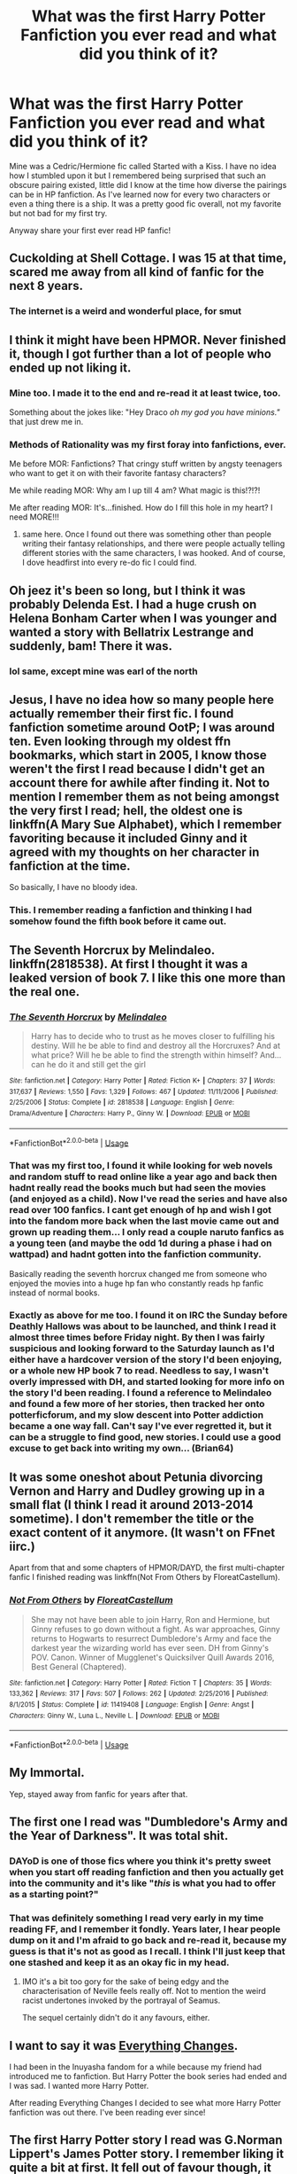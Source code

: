 #+TITLE: What was the first Harry Potter Fanfiction you ever read and what did you think of it?

* What was the first Harry Potter Fanfiction you ever read and what did you think of it?
:PROPERTIES:
:Score: 30
:DateUnix: 1529629382.0
:DateShort: 2018-Jun-22
:END:
Mine was a Cedric/Hermione fic called Started with a Kiss. I have no idea how I stumbled upon it but I remembered being surprised that such an obscure pairing existed, little did I know at the time how diverse the pairings can be in HP fanfiction. As I've learned now for every two characters or even a thing there is a ship. It was a pretty good fic overall, not my favorite but not bad for my first try.

Anyway share your first ever read HP fanfic!


** Cuckolding at Shell Cottage. I was 15 at that time, scared me away from all kind of fanfic for the next 8 years.
:PROPERTIES:
:Author: crescentlegion
:Score: 44
:DateUnix: 1529643582.0
:DateShort: 2018-Jun-22
:END:

*** The internet is a weird and wonderful place, for smut
:PROPERTIES:
:Author: mynoduesp
:Score: 12
:DateUnix: 1529659149.0
:DateShort: 2018-Jun-22
:END:


** I think it might have been HPMOR. Never finished it, though I got further than a lot of people who ended up not liking it.
:PROPERTIES:
:Author: jmartkdr
:Score: 20
:DateUnix: 1529638546.0
:DateShort: 2018-Jun-22
:END:

*** Mine too. I made it to the end and re-read it at least twice, too.

Something about the jokes like: "Hey Draco /oh my god you have minions."/ that just drew me in.
:PROPERTIES:
:Author: ValerianCandy
:Score: 15
:DateUnix: 1529665776.0
:DateShort: 2018-Jun-22
:END:


*** Methods of Rationality was my first foray into fanfictions, ever.

Me before MOR: Fanfictions? That cringy stuff written by angsty teenagers who want to get it on with their favorite fantasy characters?

Me while reading MOR: Why am I up till 4 am? What magic is this!?!?!

Me after reading MOR: It's...finished. How do I fill this hole in my heart? I need MORE!!!
:PROPERTIES:
:Author: asifbaig
:Score: 12
:DateUnix: 1529669409.0
:DateShort: 2018-Jun-22
:END:

**** same here. Once I found out there was something other than people writing their fantasy relationships, and there were people actually telling different stories with the same characters, I was hooked. And of course, I dove headfirst into every re-do fic I could find.
:PROPERTIES:
:Author: TaoTeChong
:Score: 8
:DateUnix: 1529686631.0
:DateShort: 2018-Jun-22
:END:


** Oh jeez it's been so long, but I think it was probably Delenda Est. I had a huge crush on Helena Bonham Carter when I was younger and wanted a story with Bellatrix Lestrange and suddenly, bam! There it was.
:PROPERTIES:
:Author: ST_Jackson
:Score: 18
:DateUnix: 1529640280.0
:DateShort: 2018-Jun-22
:END:

*** lol same, except mine was earl of the north
:PROPERTIES:
:Author: solidmentalgrace
:Score: 4
:DateUnix: 1529640656.0
:DateShort: 2018-Jun-22
:END:


** Jesus, I have no idea how so many people here actually remember their first fic. I found fanfiction sometime around OotP; I was around ten. Even looking through my oldest ffn bookmarks, which start in 2005, I know those weren't the first I read because I didn't get an account there for awhile after finding it. Not to mention I remember them as not being amongst the very first I read; hell, the oldest one is linkffn(A Mary Sue Alphabet), which I remember favoriting because it included Ginny and it agreed with my thoughts on her character in fanfiction at the time.

So basically, I have no bloody idea.
:PROPERTIES:
:Author: heff17
:Score: 11
:DateUnix: 1529649714.0
:DateShort: 2018-Jun-22
:END:

*** This. I remember reading a fanfiction and thinking I had somehow found the fifth book before it came out.
:PROPERTIES:
:Author: BeeFe420
:Score: 5
:DateUnix: 1529680751.0
:DateShort: 2018-Jun-22
:END:


** The Seventh Horcrux by Melindaleo. linkffn(2818538). At first I thought it was a leaked version of book 7. I like this one more than the real one.
:PROPERTIES:
:Author: johnsmoke18
:Score: 8
:DateUnix: 1529668288.0
:DateShort: 2018-Jun-22
:END:

*** [[https://www.fanfiction.net/s/2818538/1/][*/The Seventh Horcrux/*]] by [[https://www.fanfiction.net/u/457505/Melindaleo][/Melindaleo/]]

#+begin_quote
  Harry has to decide who to trust as he moves closer to fulfilling his destiny. Will he be able to find and destroy all the Horcruxes? And at what price? Will he be able to find the strength within himself? And...can he do it and still get the girl
#+end_quote

^{/Site/:} ^{fanfiction.net} ^{*|*} ^{/Category/:} ^{Harry} ^{Potter} ^{*|*} ^{/Rated/:} ^{Fiction} ^{K+} ^{*|*} ^{/Chapters/:} ^{37} ^{*|*} ^{/Words/:} ^{317,637} ^{*|*} ^{/Reviews/:} ^{1,550} ^{*|*} ^{/Favs/:} ^{1,329} ^{*|*} ^{/Follows/:} ^{467} ^{*|*} ^{/Updated/:} ^{11/11/2006} ^{*|*} ^{/Published/:} ^{2/25/2006} ^{*|*} ^{/Status/:} ^{Complete} ^{*|*} ^{/id/:} ^{2818538} ^{*|*} ^{/Language/:} ^{English} ^{*|*} ^{/Genre/:} ^{Drama/Adventure} ^{*|*} ^{/Characters/:} ^{Harry} ^{P.,} ^{Ginny} ^{W.} ^{*|*} ^{/Download/:} ^{[[http://www.ff2ebook.com/old/ffn-bot/index.php?id=2818538&source=ff&filetype=epub][EPUB]]} ^{or} ^{[[http://www.ff2ebook.com/old/ffn-bot/index.php?id=2818538&source=ff&filetype=mobi][MOBI]]}

--------------

*FanfictionBot*^{2.0.0-beta} | [[https://github.com/tusing/reddit-ffn-bot/wiki/Usage][Usage]]
:PROPERTIES:
:Author: FanfictionBot
:Score: 1
:DateUnix: 1529668297.0
:DateShort: 2018-Jun-22
:END:


*** That was my first too, I found it while looking for web novels and random stuff to read online like a year ago and back then hadnt really read the books much but had seen the movies (and enjoyed as a child). Now I've read the series and have also read over 100 fanfics. I cant get enough of hp and wish I got into the fandom more back when the last movie came out and grown up reading them... I only read a couple naruto fanfics as a young teen (and maybe the odd 1d during a phase i had on wattpad) and hadnt gotten into the fanfiction community.

Basically reading the seventh horcrux changed me from someone who enjoyed the movies into a huge hp fan who constantly reads hp fanfic instead of normal books.
:PROPERTIES:
:Author: tekkenjin
:Score: 1
:DateUnix: 1529798758.0
:DateShort: 2018-Jun-24
:END:


*** Exactly as above for me too. I found it on IRC the Sunday before Deathly Hallows was about to be launched, and think I read it almost three times before Friday night. By then I was fairly suspicious and looking forward to the Saturday launch as I'd either have a hardcover version of the story I'd been enjoying, or a whole new HP book 7 to read. Needless to say, I wasn't overly impressed with DH, and started looking for more info on the story I'd been reading. I found a reference to Melindaleo and found a few more of her stories, then tracked her onto potterficforum, and my slow descent into Potter addiction became a one way fall. Can't say I've ever regretted it, but it can be a struggle to find good, new stories. I could use a good excuse to get back into writing my own... (Brian64)
:PROPERTIES:
:Author: JoeKingsley
:Score: 1
:DateUnix: 1529809263.0
:DateShort: 2018-Jun-24
:END:


** It was some oneshot about Petunia divorcing Vernon and Harry and Dudley growing up in a small flat (I think I read it around 2013-2014 sometime). I don't remember the title or the exact content of it anymore. (It wasn't on FFnet iirc.)

Apart from that and some chapters of HPMOR/DAYD, the first multi-chapter fanfic I finished reading was linkffn(Not From Others by FloreatCastellum).
:PROPERTIES:
:Score: 6
:DateUnix: 1529643403.0
:DateShort: 2018-Jun-22
:END:

*** [[https://www.fanfiction.net/s/11419408/1/][*/Not From Others/*]] by [[https://www.fanfiction.net/u/6993240/FloreatCastellum][/FloreatCastellum/]]

#+begin_quote
  She may not have been able to join Harry, Ron and Hermione, but Ginny refuses to go down without a fight. As war approaches, Ginny returns to Hogwarts to resurrect Dumbledore's Army and face the darkest year the wizarding world has ever seen. DH from Ginny's POV. Canon. Winner of Mugglenet's Quicksilver Quill Awards 2016, Best General (Chaptered).
#+end_quote

^{/Site/:} ^{fanfiction.net} ^{*|*} ^{/Category/:} ^{Harry} ^{Potter} ^{*|*} ^{/Rated/:} ^{Fiction} ^{T} ^{*|*} ^{/Chapters/:} ^{35} ^{*|*} ^{/Words/:} ^{133,362} ^{*|*} ^{/Reviews/:} ^{317} ^{*|*} ^{/Favs/:} ^{507} ^{*|*} ^{/Follows/:} ^{262} ^{*|*} ^{/Updated/:} ^{2/25/2016} ^{*|*} ^{/Published/:} ^{8/1/2015} ^{*|*} ^{/Status/:} ^{Complete} ^{*|*} ^{/id/:} ^{11419408} ^{*|*} ^{/Language/:} ^{English} ^{*|*} ^{/Genre/:} ^{Angst} ^{*|*} ^{/Characters/:} ^{Ginny} ^{W.,} ^{Luna} ^{L.,} ^{Neville} ^{L.} ^{*|*} ^{/Download/:} ^{[[http://www.ff2ebook.com/old/ffn-bot/index.php?id=11419408&source=ff&filetype=epub][EPUB]]} ^{or} ^{[[http://www.ff2ebook.com/old/ffn-bot/index.php?id=11419408&source=ff&filetype=mobi][MOBI]]}

--------------

*FanfictionBot*^{2.0.0-beta} | [[https://github.com/tusing/reddit-ffn-bot/wiki/Usage][Usage]]
:PROPERTIES:
:Author: FanfictionBot
:Score: 1
:DateUnix: 1529643422.0
:DateShort: 2018-Jun-22
:END:


** My Immortal.

Yep, stayed away from fanfic for years after that.
:PROPERTIES:
:Author: CarnivorousL
:Score: 3
:DateUnix: 1529659274.0
:DateShort: 2018-Jun-22
:END:


** The first one I read was "Dumbledore's Army and the Year of Darkness". It was total shit.
:PROPERTIES:
:Author: InquisitorCOC
:Score: 13
:DateUnix: 1529633401.0
:DateShort: 2018-Jun-22
:END:

*** DAYoD is one of those fics where you think it's pretty sweet when you start off reading fanfiction and then you actually get into the community and it's like "/this/ is what you had to offer as a starting point?"
:PROPERTIES:
:Author: Gigadweeb
:Score: 7
:DateUnix: 1529648543.0
:DateShort: 2018-Jun-22
:END:


*** That was definitely something I read very early in my time reading FF, and I remember it fondly. Years later, I hear people dump on it and I'm afraid to go back and re-read it, because my guess is that it's not as good as I recall. I think I'll just keep that one stashed and keep it as an okay fic in my head.
:PROPERTIES:
:Score: 4
:DateUnix: 1529686805.0
:DateShort: 2018-Jun-22
:END:

**** IMO it's a bit too gory for the sake of being edgy and the characterisation of Neville feels really off. Not to mention the weird racist undertones invoked by the portrayal of Seamus.

The sequel certainly didn't do it any favours, either.
:PROPERTIES:
:Author: Gigadweeb
:Score: 5
:DateUnix: 1529690447.0
:DateShort: 2018-Jun-22
:END:


** I want to say it was [[https://m.fanfiction.net/s/3940917/1/Everything-Changes][Everything Changes]].

I had been in the Inuyasha fandom for a while because my friend had introduced me to fanfiction. But Harry Potter the book series had ended and I was sad. I wanted more Harry Potter.

After reading Everything Changes I decided to see what more Harry Potter fanfiction was out there. I've been reading ever since!
:PROPERTIES:
:Author: andracute2
:Score: 3
:DateUnix: 1529631617.0
:DateShort: 2018-Jun-22
:END:


** The first Harry Potter story I read was G.Norman Lippert's James Potter story. I remember liking it quite a bit at first. It fell out of favour though, it was too different from JK Rowling's writing at the time for me to really enjoy it and I never finished it.

Although actually what introduced me to the idea of fanfiction at all was one of the Goodreads forums for Harry Potter, which had people roleplaying. I found it fascinating and I remember really enjoying one particular story someone had created, so technically speaking that was my first fanfiction. It was a sweet romance set during the Harry Potter years.
:PROPERTIES:
:Author: elizabnthe
:Score: 3
:DateUnix: 1529637171.0
:DateShort: 2018-Jun-22
:END:


** I could never find it again after losing my browser bookmarks (don't remember the title), but it was a story about the 19 years between the Battle of Hogwarts and the epilogue. I've always been a fan of the canon pairings and I wanted more HP content. It honestly was very good from what I remember. English isn't my first language though, so I probably overlooked some writing errors back when I wasn't fully fluent. I really enjoyed the story and it's the fic that got me into reading fanfic in the first place.
:PROPERTIES:
:Author: NevilleShortbottom1
:Score: 3
:DateUnix: 1529640285.0
:DateShort: 2018-Jun-22
:END:

*** Do you remember much detail? There's a good possibility I've read it as canon complaint stories have always been my preference. Might be able to find it.
:PROPERTIES:
:Author: elizabnthe
:Score: 4
:DateUnix: 1529640764.0
:DateShort: 2018-Jun-22
:END:


*** Same here. Mine was Northumbrian's work. Canon work brought me, wanted to read some "after the war" stuff and he was the first one I found.
:PROPERTIES:
:Score: 2
:DateUnix: 1529686689.0
:DateShort: 2018-Jun-22
:END:


** Some Lupin/Tonks story on HPFF that won some sort of reader's award. Never finished it because I didn't find it that interesting.
:PROPERTIES:
:Author: Lord_Anarchy
:Score: 3
:DateUnix: 1529640374.0
:DateShort: 2018-Jun-22
:END:


** Definitely something on Sugarquill. Probably Not As A Last Resort by Arabella. I'm super old hahaha. Spent a vast amount of time on Checkmated...wrote stories there and on FF.net. I miss Checkmated so much. Wish I saved more stories. [[http://www.sugarquill.net/read.php?storyid=816&chapno=1]]
:PROPERTIES:
:Author: DresaUMD
:Score: 3
:DateUnix: 1529640675.0
:DateShort: 2018-Jun-22
:END:

*** Ah yes another old timer!!! Gosh damn sugar quill was amazing. After the end!!! So good...
:PROPERTIES:
:Author: j32571p7
:Score: 2
:DateUnix: 1529645658.0
:DateShort: 2018-Jun-22
:END:


** I remember reading HPMOR and thinking, "I can do better." I've given it a try, and you can judge the results for yourself.
:PROPERTIES:
:Author: Full-Paragon
:Score: 3
:DateUnix: 1529645111.0
:DateShort: 2018-Jun-22
:END:


** linkffn(Forging the Sword) has the same title as the third book in a fantasy medieval series. I was doing a book report on the book and googled its title to see if there were any reviews on it.

The first link was the fanfiction. I consumed the whole fic in one night; it was great.

Little did I know, it's one of the best fanfics in the fandom. I just read it and moved on, not even considering there might be more. I checked up on /Forging the Sword/ for years before discovering more fanfiction.

Then I read /Vox Corporis/ and /NOFP/, one of which is fluffy angst and the other of which is wish-fulfillment-ridden angst, but both were still enjoyable.

Then I read /HPMOR/, which initially sucked me in. I never considered that books (or fanfics masquerading as published works) could seem good but have serious flaws. I still have a lot of fond memories of experiencing that fic, despite the weaknesses hidden within.
:PROPERTIES:
:Author: Ember_Rising
:Score: 3
:DateUnix: 1529646076.0
:DateShort: 2018-Jun-22
:END:


** Harry Crowe...

Yeah, it was pretty bad.
:PROPERTIES:
:Score: 3
:DateUnix: 1529653102.0
:DateShort: 2018-Jun-22
:END:

*** Aye same here! I even loved it at the time...
:PROPERTIES:
:Author: NightlyShark
:Score: 1
:DateUnix: 1529658556.0
:DateShort: 2018-Jun-22
:END:


*** Hmm, I liked it
:PROPERTIES:
:Author: _lowkeyamazing_
:Score: 1
:DateUnix: 1529850641.0
:DateShort: 2018-Jun-24
:END:

**** To each of their own
:PROPERTIES:
:Score: 1
:DateUnix: 1529874399.0
:DateShort: 2018-Jun-25
:END:


** It was either Cauterize or Just a Random Tuesday. Can't remember which. Both are good reads so I guess I lucked out either way.
:PROPERTIES:
:Author: ParanoidDrone
:Score: 3
:DateUnix: 1529675365.0
:DateShort: 2018-Jun-22
:END:

*** Excellent intros, you chose well!
:PROPERTIES:
:Author: bgottfried91
:Score: 2
:DateUnix: 1529688649.0
:DateShort: 2018-Jun-22
:END:


** I read a plot summary of Backwards with Purpose on Snopes, was intrigued and read it, followed by its sequel.

Not sure how I feel about it now.

Linkffn(4101650)
:PROPERTIES:
:Author: jpk17041
:Score: 3
:DateUnix: 1529678808.0
:DateShort: 2018-Jun-22
:END:

*** [[https://www.fanfiction.net/s/4101650/1/][*/Backward With Purpose Part I: Always and Always/*]] by [[https://www.fanfiction.net/u/386600/Deadwoodpecker][/Deadwoodpecker/]]

#+begin_quote
  AU. Harry, Ron, and Ginny send themselves back in time to avoid the destruction of everything they hold dear, and the deaths of everyone they love. This story is now complete! Stay tuned for the sequel!
#+end_quote

^{/Site/:} ^{fanfiction.net} ^{*|*} ^{/Category/:} ^{Harry} ^{Potter} ^{*|*} ^{/Rated/:} ^{Fiction} ^{M} ^{*|*} ^{/Chapters/:} ^{57} ^{*|*} ^{/Words/:} ^{287,429} ^{*|*} ^{/Reviews/:} ^{4,551} ^{*|*} ^{/Favs/:} ^{6,228} ^{*|*} ^{/Follows/:} ^{2,245} ^{*|*} ^{/Updated/:} ^{10/12/2015} ^{*|*} ^{/Published/:} ^{2/28/2008} ^{*|*} ^{/Status/:} ^{Complete} ^{*|*} ^{/id/:} ^{4101650} ^{*|*} ^{/Language/:} ^{English} ^{*|*} ^{/Characters/:} ^{Harry} ^{P.,} ^{Ginny} ^{W.} ^{*|*} ^{/Download/:} ^{[[http://www.ff2ebook.com/old/ffn-bot/index.php?id=4101650&source=ff&filetype=epub][EPUB]]} ^{or} ^{[[http://www.ff2ebook.com/old/ffn-bot/index.php?id=4101650&source=ff&filetype=mobi][MOBI]]}

--------------

*FanfictionBot*^{2.0.0-beta} | [[https://github.com/tusing/reddit-ffn-bot/wiki/Usage][Usage]]
:PROPERTIES:
:Author: FanfictionBot
:Score: 1
:DateUnix: 1529678823.0
:DateShort: 2018-Jun-22
:END:


** Surprised no one else has listed linkffn(Harry Potter and the Nightmares of Futures Past) as their first. Pretty meh nowadays compared to others I've read, but I still remember it fondly
:PROPERTIES:
:Author: bgottfried91
:Score: 3
:DateUnix: 1529688731.0
:DateShort: 2018-Jun-22
:END:

*** [[https://www.fanfiction.net/s/2636963/1/][*/Harry Potter and the Nightmares of Futures Past/*]] by [[https://www.fanfiction.net/u/884184/S-TarKan][/S'TarKan/]]

#+begin_quote
  The war is over. Too bad no one is left to celebrate. Harry makes a desperate plan to go back in time, even though it means returning Voldemort to life. Now an 11 year old Harry with 30 year old memories is starting Hogwarts. Can he get it right?
#+end_quote

^{/Site/:} ^{fanfiction.net} ^{*|*} ^{/Category/:} ^{Harry} ^{Potter} ^{*|*} ^{/Rated/:} ^{Fiction} ^{T} ^{*|*} ^{/Chapters/:} ^{42} ^{*|*} ^{/Words/:} ^{419,605} ^{*|*} ^{/Reviews/:} ^{15,292} ^{*|*} ^{/Favs/:} ^{23,240} ^{*|*} ^{/Follows/:} ^{22,810} ^{*|*} ^{/Updated/:} ^{9/8/2015} ^{*|*} ^{/Published/:} ^{10/28/2005} ^{*|*} ^{/id/:} ^{2636963} ^{*|*} ^{/Language/:} ^{English} ^{*|*} ^{/Genre/:} ^{Adventure/Romance} ^{*|*} ^{/Characters/:} ^{Harry} ^{P.,} ^{Ginny} ^{W.} ^{*|*} ^{/Download/:} ^{[[http://www.ff2ebook.com/old/ffn-bot/index.php?id=2636963&source=ff&filetype=epub][EPUB]]} ^{or} ^{[[http://www.ff2ebook.com/old/ffn-bot/index.php?id=2636963&source=ff&filetype=mobi][MOBI]]}

--------------

*FanfictionBot*^{2.0.0-beta} | [[https://github.com/tusing/reddit-ffn-bot/wiki/Usage][Usage]]
:PROPERTIES:
:Author: FanfictionBot
:Score: 1
:DateUnix: 1529688741.0
:DateShort: 2018-Jun-22
:END:


** Don't remember the title, but it was about Sirius and Regulus as little kids on Mother's Day giving something to Walburga. The SpaG wasn't great, but it was sweet. I think it was on FFnet
:PROPERTIES:
:Author: finnwithasd
:Score: 4
:DateUnix: 1529630535.0
:DateShort: 2018-Jun-22
:END:


** Psychic Serpent, sometime before Order of the Phoenix came out. It was lit. I liked it a lot, and it felt like a lot of stuff the author wrote about ended up happening in the actual series.
:PROPERTIES:
:Author: shadowalchemy101
:Score: 4
:DateUnix: 1529645068.0
:DateShort: 2018-Jun-22
:END:


** i think it was the "earl of the north". i was always a huge helena bonham carter fanboy, and i actually started to read hp fanfic to read stories with lots of bellatrix.
:PROPERTIES:
:Author: solidmentalgrace
:Score: 2
:DateUnix: 1529640625.0
:DateShort: 2018-Jun-22
:END:


** The first fic i remembered reading was "A Little More Time" by Jesse Pallas, which was a continuation fic written in 2008, where Teddy Lupin goes back in time to save his parents. It is entirely canon-compliant, despite that prior description and the explanations that the author gives is entirely reasonable. I loved those kinds of fics where the main story has concluded and the main characters have had their happy endings. It was also sourced from TVTropes' Recommendation Page
:PROPERTIES:
:Author: FinallyGivenIn
:Score: 2
:DateUnix: 1529641767.0
:DateShort: 2018-Jun-22
:END:


** /A Black Comedy/

At the time, I loved it. Humour, plot, and the protags not being entirely clueless fuckwits. Nowadays, it's on my shit list.
:PROPERTIES:
:Author: Ignisami
:Score: 2
:DateUnix: 1529651165.0
:DateShort: 2018-Jun-22
:END:


** The first one I remember actually finishing was “Harry Potter and the Power of Emotion” (I believe by Melindaleo on ff.net) and I was totally blown away that someone could write so well, in character and manage to finish a novel length fic. Ron and his brothers are treated particularly well in the fic and some scenes are so side splitting my funny it's like reading JKR. It saved me from being sad in between books. Seriously, if you've not read it, do it NOW. It was so good back than and obvs it's non-canon now but still well worth it. The sequel is good though a little OC for the series in general.
:PROPERTIES:
:Author: Benvolio_Knows_Best
:Score: 2
:DateUnix: 1529653154.0
:DateShort: 2018-Jun-22
:END:

*** Me too! Well it was her 'Seventh Horcrux', but still.
:PROPERTIES:
:Author: Fierysword5
:Score: 2
:DateUnix: 1529668286.0
:DateShort: 2018-Jun-22
:END:


** It's been deleted, I think. But it was a story about how Draco found out about how badly Harry was treated by his Muggle relatives and started a SPEW like society with other Purebloods for the protection of Muggleborns.

This was in the wild days of ff.net. So after that I found some pretty graphic Snape/still young school boy stories one after the other and backed the f out or a while before I realized I could sort by comedy and was a happy camper.
:PROPERTIES:
:Score: 2
:DateUnix: 1529658066.0
:DateShort: 2018-Jun-22
:END:


** Emma Grant's Left My Heart and its sequel Surrender the Grey. First Fics, first slash, first HP. I reread them recently and they still hold up.
:PROPERTIES:
:Author: OniNoMaggie
:Score: 2
:DateUnix: 1529659401.0
:DateShort: 2018-Jun-22
:END:


** My first Fic was Runaway Wizard by Yanagi-wa.

However as soon as I had finished it I felt disgusted by the stereotypical shit that was in it.\\
I have worked in a SM Fetish Shop to pay for university for almost 3 1/2 years, and went out with my boss and his lover in quite a few gay bars and clubs.\\
I have never, ever encountered behavior as described in Yaoi/slash/gay Fanfictions.

I understand that most of those fictions are written by girls who get off on that stuff, but seriously. What the heck is wrong with them?

And dont get me started on all those Mpreg/Rape/AngstyHurt shit. Damn.
:PROPERTIES:
:Score: 2
:DateUnix: 1529659866.0
:DateShort: 2018-Jun-22
:END:


** I don't remember the title, or whether I finished it at all, but I distinctly recall Harry forming a weird alliance with the goblins after he realises Dumbledore is manipulating him. There might have been some inheritance involved in the mix, and there was definitely a part where he either traveled in the past to meet the founders of Hogwarts or otherwise contacted them to help him with his mission (whatever it was). Unfortunately, I don't remember anything else about it. It's probably not that special compared to some of the stories I've read since, but it intrigued me enough to keep reading fanfic... And that's how I got my foot in the door :)
:PROPERTIES:
:Author: MonsieurParis
:Score: 2
:DateUnix: 1529663339.0
:DateShort: 2018-Jun-22
:END:


** A smutty Harry/Draco one. I wasn't even looking for smut or slash, I just found it. It was like right after the Battle of Hogwarts and they're just fucking in the Great Lake. That was like 10 years ago it's crazy.
:PROPERTIES:
:Author: lame_jane
:Score: 2
:DateUnix: 1529666025.0
:DateShort: 2018-Jun-22
:END:


** My very first was some godawful Dramione HG/HB fic I never finished. I like Dramione, but it was just terribly written. Started with a Kiss was, I think, my second! I remember it as cute. Not Pulitzer-worthy, but fun.
:PROPERTIES:
:Author: glittervine
:Score: 2
:DateUnix: 1529667387.0
:DateShort: 2018-Jun-22
:END:


** As per several others, it was linkffn(The Seventh Horcrux by Melindaleo). In my case is was presented as a leaked version of book 7.

Several years later I went looking for it, Google autocompleted HPMOR, and like a good little nerd, I dived right in.
:PROPERTIES:
:Author: aldonius
:Score: 2
:DateUnix: 1529670382.0
:DateShort: 2018-Jun-22
:END:

*** [[https://www.fanfiction.net/s/2818538/1/][*/The Seventh Horcrux/*]] by [[https://www.fanfiction.net/u/457505/Melindaleo][/Melindaleo/]]

#+begin_quote
  Harry has to decide who to trust as he moves closer to fulfilling his destiny. Will he be able to find and destroy all the Horcruxes? And at what price? Will he be able to find the strength within himself? And...can he do it and still get the girl
#+end_quote

^{/Site/:} ^{fanfiction.net} ^{*|*} ^{/Category/:} ^{Harry} ^{Potter} ^{*|*} ^{/Rated/:} ^{Fiction} ^{K+} ^{*|*} ^{/Chapters/:} ^{37} ^{*|*} ^{/Words/:} ^{317,637} ^{*|*} ^{/Reviews/:} ^{1,550} ^{*|*} ^{/Favs/:} ^{1,329} ^{*|*} ^{/Follows/:} ^{467} ^{*|*} ^{/Updated/:} ^{11/11/2006} ^{*|*} ^{/Published/:} ^{2/25/2006} ^{*|*} ^{/Status/:} ^{Complete} ^{*|*} ^{/id/:} ^{2818538} ^{*|*} ^{/Language/:} ^{English} ^{*|*} ^{/Genre/:} ^{Drama/Adventure} ^{*|*} ^{/Characters/:} ^{Harry} ^{P.,} ^{Ginny} ^{W.} ^{*|*} ^{/Download/:} ^{[[http://www.ff2ebook.com/old/ffn-bot/index.php?id=2818538&source=ff&filetype=epub][EPUB]]} ^{or} ^{[[http://www.ff2ebook.com/old/ffn-bot/index.php?id=2818538&source=ff&filetype=mobi][MOBI]]}

--------------

*FanfictionBot*^{2.0.0-beta} | [[https://github.com/tusing/reddit-ffn-bot/wiki/Usage][Usage]]
:PROPERTIES:
:Author: FanfictionBot
:Score: 1
:DateUnix: 1529670396.0
:DateShort: 2018-Jun-22
:END:


** I'm pretty sure that it was linkffn(6291747) which is Isolation by Bex-chan. I was extremely obsessed with Dramione ages ago and wanted to read something that would cater to that ship. I really enjoyed it, and I've transitioned into reading more Snamione fanfics now but I've read a little bit of everything.
:PROPERTIES:
:Author: little_hellbent
:Score: 6
:DateUnix: 1529639601.0
:DateShort: 2018-Jun-22
:END:

*** [[https://www.fanfiction.net/s/6291747/1/][*/Isolation/*]] by [[https://www.fanfiction.net/u/491287/Bex-chan][/Bex-chan/]]

#+begin_quote
  He can't leave the room. Her room. And it's all the Order's fault. Confined to a small space with only the Mudblood for company, something's going to give. Maybe his sanity. Maybe not. "There," she spat. "Now your Blood's filthy too!" DM/HG. PostHBP.
#+end_quote

^{/Site/:} ^{fanfiction.net} ^{*|*} ^{/Category/:} ^{Harry} ^{Potter} ^{*|*} ^{/Rated/:} ^{Fiction} ^{M} ^{*|*} ^{/Chapters/:} ^{48} ^{*|*} ^{/Words/:} ^{278,881} ^{*|*} ^{/Reviews/:} ^{15,357} ^{*|*} ^{/Favs/:} ^{23,666} ^{*|*} ^{/Follows/:} ^{14,221} ^{*|*} ^{/Updated/:} ^{4/5/2014} ^{*|*} ^{/Published/:} ^{9/2/2010} ^{*|*} ^{/Status/:} ^{Complete} ^{*|*} ^{/id/:} ^{6291747} ^{*|*} ^{/Language/:} ^{English} ^{*|*} ^{/Genre/:} ^{Romance/Angst} ^{*|*} ^{/Characters/:} ^{Hermione} ^{G.,} ^{Draco} ^{M.} ^{*|*} ^{/Download/:} ^{[[http://www.ff2ebook.com/old/ffn-bot/index.php?id=6291747&source=ff&filetype=epub][EPUB]]} ^{or} ^{[[http://www.ff2ebook.com/old/ffn-bot/index.php?id=6291747&source=ff&filetype=mobi][MOBI]]}

--------------

*FanfictionBot*^{2.0.0-beta} | [[https://github.com/tusing/reddit-ffn-bot/wiki/Usage][Usage]]
:PROPERTIES:
:Author: FanfictionBot
:Score: 3
:DateUnix: 1529639615.0
:DateShort: 2018-Jun-22
:END:

**** good bot
:PROPERTIES:
:Author: little_hellbent
:Score: 1
:DateUnix: 1529679906.0
:DateShort: 2018-Jun-22
:END:


*** my first too!
:PROPERTIES:
:Author: surfwaxamericana
:Score: 2
:DateUnix: 1529657469.0
:DateShort: 2018-Jun-22
:END:


*** I started reading this one shortly after entering the world of HP fanfic. I don't think I finished it, though; it only had 16 chapters available at the time. I should go back and finish it.
:PROPERTIES:
:Author: MonsieurParis
:Score: 2
:DateUnix: 1529663435.0
:DateShort: 2018-Jun-22
:END:


** The first one was HPMOR which I found pretty good in comparison to what I knew of fanfiction at the time ( Just a bunch of fangirls making everyone gay or pairing themselves with characters which I know now that's just like 60-70% depending on fandom). Harry was a bit of a douche but I liked it enough to read it all in a week and want more after it ended.

The second one tho' , since ''The rise of the ordinary person'' I've liked SI's a lot, still, not many male MC's or complete stories.
:PROPERTIES:
:Author: DEFEATED_GUY
:Score: 4
:DateUnix: 1529642124.0
:DateShort: 2018-Jun-22
:END:


** To be honest, it was probably my own story. I was probably ten or so, dying to read the next Harry Potter book so I started writing my own. I was so surprised to find that other people also wrote stories, and the rest is history. I don't remember which one I officially read first, but I do remember a story about Uric the Oddball that I read fairly early on...sitting at my dad's computer. It was on Mugglenet's fanfiction site, but I don't remember specifics. This was like sixteen years ago.
:PROPERTIES:
:Author: silver_fire_lizard
:Score: 2
:DateUnix: 1529632359.0
:DateShort: 2018-Jun-22
:END:

*** Out of curiosity which book were you waiting for when you wrote your own version?
:PROPERTIES:
:Score: 1
:DateUnix: 1529633237.0
:DateShort: 2018-Jun-22
:END:

**** Hmmmmm, would have been 5. I never wrote my own version of book 5, but I rather enjoyed writing about other characters. Even back then, I was obsessed with the Marauders.
:PROPERTIES:
:Author: silver_fire_lizard
:Score: 3
:DateUnix: 1529642600.0
:DateShort: 2018-Jun-22
:END:


** The funny thing is I think it was some terrible self-insert Marauder fanfic, but I was so new to the idea I thought the character was part of cannon but I just wasn't familiar
:PROPERTIES:
:Author: Redhotlipstik
:Score: 2
:DateUnix: 1529634496.0
:DateShort: 2018-Jun-22
:END:


** It was a marauders era fic back in 2010-- [[https://m.fanfiction.net/s/1461086/1/Forever-Alive][Forever Alive]]

Still is an awesome fanfic---also was my first one to read. Best introduction ^{_^}
:PROPERTIES:
:Author: primusjlune
:Score: 1
:DateUnix: 1529642171.0
:DateShort: 2018-Jun-22
:END:


** before the seventh book cam out I read the first chapter of a fanfic of molly thinking back on the time she walked in on ginny and harry through the flu and vowed to be more careful now that they were married. I didn't realize what it was until i discovered that there were dedicated fanfictions, millions of full spin offs. Although tthat was almost a full decade later
:PROPERTIES:
:Author: midevol
:Score: 1
:DateUnix: 1529643004.0
:DateShort: 2018-Jun-22
:END:


** Mine was Angry Harry and the Seven, and it made me fall in love with Daphne, mostly because she was a new character to me. Even then I found the bashing and OP-ness of Harry to be ridiculously boring and annoying, a to this day, I haven't found a fanfic which I dislike more, perhaps with the exception of "Susan Bones and the Prisioner of Askaban". Even though I have mixed feelings about Angry Harry, I can't help but feel thankful that it was that fic that introduced me to the world of fanfics (it was also my first fic overall, not just HP).
:PROPERTIES:
:Author: nauze18
:Score: 1
:DateUnix: 1529648802.0
:DateShort: 2018-Jun-22
:END:


** Mine was a threefold pairing of harry/funny/luna. I don't remember much but it was really long and well written. I remember there's a scene where they are sitting by the lake. I actually got confused with the events of canon and this fanfic!
:PROPERTIES:
:Score: 1
:DateUnix: 1529650605.0
:DateShort: 2018-Jun-22
:END:


** Mine was a fic where Snape time travel and end up being Harry's mentor. I remember that Harry is sorted to Hufflepuff along with Neville.
:PROPERTIES:
:Author: FahmiWasHere
:Score: 1
:DateUnix: 1529651994.0
:DateShort: 2018-Jun-22
:END:

*** linkffn(To Shape and Change) for those unaware.
:PROPERTIES:
:Author: jpk17041
:Score: 2
:DateUnix: 1529678846.0
:DateShort: 2018-Jun-22
:END:

**** [[https://www.fanfiction.net/s/6413108/1/][*/To Shape and Change/*]] by [[https://www.fanfiction.net/u/1201799/Blueowl][/Blueowl/]]

#+begin_quote
  AU. Time Travel. Snape goes back in time, holding the knowledge of what is to come if he fails. No longer holding a grudge, he seeks to shape Harry into the greatest wizard of all time, starting on the day Hagrid took Harry to Diagon Alley. No Horcruxes.
#+end_quote

^{/Site/:} ^{fanfiction.net} ^{*|*} ^{/Category/:} ^{Harry} ^{Potter} ^{*|*} ^{/Rated/:} ^{Fiction} ^{T} ^{*|*} ^{/Chapters/:} ^{34} ^{*|*} ^{/Words/:} ^{232,332} ^{*|*} ^{/Reviews/:} ^{9,325} ^{*|*} ^{/Favs/:} ^{19,397} ^{*|*} ^{/Follows/:} ^{11,930} ^{*|*} ^{/Updated/:} ^{3/16/2014} ^{*|*} ^{/Published/:} ^{10/20/2010} ^{*|*} ^{/Status/:} ^{Complete} ^{*|*} ^{/id/:} ^{6413108} ^{*|*} ^{/Language/:} ^{English} ^{*|*} ^{/Genre/:} ^{Adventure} ^{*|*} ^{/Characters/:} ^{Harry} ^{P.,} ^{Severus} ^{S.} ^{*|*} ^{/Download/:} ^{[[http://www.ff2ebook.com/old/ffn-bot/index.php?id=6413108&source=ff&filetype=epub][EPUB]]} ^{or} ^{[[http://www.ff2ebook.com/old/ffn-bot/index.php?id=6413108&source=ff&filetype=mobi][MOBI]]}

--------------

*FanfictionBot*^{2.0.0-beta} | [[https://github.com/tusing/reddit-ffn-bot/wiki/Usage][Usage]]
:PROPERTIES:
:Author: FanfictionBot
:Score: 1
:DateUnix: 1529678869.0
:DateShort: 2018-Jun-22
:END:


** linkffn(Harry Potter and the Great Divide by bluejeans)

Was an okay story. It's been so long I don't really recall the storyline, but it was also my introduction to fanfiction period.
:PROPERTIES:
:Author: FerusGrim
:Score: 1
:DateUnix: 1529655283.0
:DateShort: 2018-Jun-22
:END:

*** [[https://www.fanfiction.net/s/1803546/1/][*/Harry Potter and the Great Divide! Year Six!/*]] by [[https://www.fanfiction.net/u/566217/Bluejeans1481][/Bluejeans1481/]]

#+begin_quote
  Reeling from the death of his godfather, Harry enters his sixth year at Hogwarts a marked man. But is he putting his friends and family at danger? Will Ron finally ask Hermione out? And in a time of Division will Harry be the one wizard to unite them all?
#+end_quote

^{/Site/:} ^{fanfiction.net} ^{*|*} ^{/Category/:} ^{Harry} ^{Potter} ^{*|*} ^{/Rated/:} ^{Fiction} ^{T} ^{*|*} ^{/Chapters/:} ^{61} ^{*|*} ^{/Words/:} ^{233,327} ^{*|*} ^{/Reviews/:} ^{1,199} ^{*|*} ^{/Favs/:} ^{286} ^{*|*} ^{/Follows/:} ^{39} ^{*|*} ^{/Updated/:} ^{3/19/2005} ^{*|*} ^{/Published/:} ^{4/4/2004} ^{*|*} ^{/Status/:} ^{Complete} ^{*|*} ^{/id/:} ^{1803546} ^{*|*} ^{/Language/:} ^{English} ^{*|*} ^{/Download/:} ^{[[http://www.ff2ebook.com/old/ffn-bot/index.php?id=1803546&source=ff&filetype=epub][EPUB]]} ^{or} ^{[[http://www.ff2ebook.com/old/ffn-bot/index.php?id=1803546&source=ff&filetype=mobi][MOBI]]}

--------------

*FanfictionBot*^{2.0.0-beta} | [[https://github.com/tusing/reddit-ffn-bot/wiki/Usage][Usage]]
:PROPERTIES:
:Author: FanfictionBot
:Score: 1
:DateUnix: 1529655299.0
:DateShort: 2018-Jun-22
:END:


** Mine was linkffn(6864381) at the time I loved it, but well in hindsight it isn't that good.
:PROPERTIES:
:Author: buzzer7326
:Score: 1
:DateUnix: 1529655334.0
:DateShort: 2018-Jun-22
:END:

*** [[https://www.fanfiction.net/s/6864381/1/][*/Harry Potter and The Veela/*]] by [[https://www.fanfiction.net/u/2615370/Z-bond][/Z-bond/]]

#+begin_quote
  AU, Harry Potter was four years old when The Dark Lord attacked, Harry vanquished the Dark Lord but his baby brother takes all the credit. Dark but not evil Harry! Super Powerful&Smart Ravenclaw Harry. Starts with Harry's fourth year. HP/FD
#+end_quote

^{/Site/:} ^{fanfiction.net} ^{*|*} ^{/Category/:} ^{Harry} ^{Potter} ^{*|*} ^{/Rated/:} ^{Fiction} ^{M} ^{*|*} ^{/Chapters/:} ^{25} ^{*|*} ^{/Words/:} ^{149,540} ^{*|*} ^{/Reviews/:} ^{3,319} ^{*|*} ^{/Favs/:} ^{10,117} ^{*|*} ^{/Follows/:} ^{10,285} ^{*|*} ^{/Updated/:} ^{12/31/2015} ^{*|*} ^{/Published/:} ^{4/1/2011} ^{*|*} ^{/id/:} ^{6864381} ^{*|*} ^{/Language/:} ^{English} ^{*|*} ^{/Genre/:} ^{Romance} ^{*|*} ^{/Characters/:} ^{Harry} ^{P.,} ^{Fleur} ^{D.} ^{*|*} ^{/Download/:} ^{[[http://www.ff2ebook.com/old/ffn-bot/index.php?id=6864381&source=ff&filetype=epub][EPUB]]} ^{or} ^{[[http://www.ff2ebook.com/old/ffn-bot/index.php?id=6864381&source=ff&filetype=mobi][MOBI]]}

--------------

*FanfictionBot*^{2.0.0-beta} | [[https://github.com/tusing/reddit-ffn-bot/wiki/Usage][Usage]]
:PROPERTIES:
:Author: FanfictionBot
:Score: 1
:DateUnix: 1529655348.0
:DateShort: 2018-Jun-22
:END:


** It was the first Fanfiction I ever read. It was a german one my father brought home. One of his colleagues wrote. Also it was printed out. The title was "Harry Potter und der Stein des Drachen" and he wrote it waiting for OotP, so it all happens in the summer holidays. Still have it somewhere.
:PROPERTIES:
:Author: ameuns
:Score: 1
:DateUnix: 1529655658.0
:DateShort: 2018-Jun-22
:END:


** This thread made me go back and see what my first story alerts were, and MAN have my standards risen since then.

Tons of their/there mistakes, no capitalisation of names. It's pretty awful.
:PROPERTIES:
:Author: SkyRider123
:Score: 1
:DateUnix: 1529657942.0
:DateShort: 2018-Jun-22
:END:


** HPMoR... And I liked it. I even said it to my friends I that I liked it... I thought it was a masterpiece. I would have blindly praise it, if I were a redditor back then... I don't think I would be able to read it anymore. I was young and naive.
:PROPERTIES:
:Author: ketjatekos
:Score: 1
:DateUnix: 1529661291.0
:DateShort: 2018-Jun-22
:END:


** Pretty Sure it was HP: MoR but it's honestly been so long I can't be sure. I remember thinking it was kind of meh and remember dropping it...maybe 10 or 12 chapters in?
:PROPERTIES:
:Author: viper5delta
:Score: 1
:DateUnix: 1529662724.0
:DateShort: 2018-Jun-22
:END:


** my first was linkffn(A Cadmean Victory) and ive been hooked to fanfiction ever since, i usually spent HOURS per day reading fanfiction... since one year constantly... i love it
:PROPERTIES:
:Author: Ru-R
:Score: 1
:DateUnix: 1529662851.0
:DateShort: 2018-Jun-22
:END:

*** [[https://www.fanfiction.net/s/11446957/1/][*/A Cadmean Victory/*]] by [[https://www.fanfiction.net/u/7037477/DarknessEnthroned][/DarknessEnthroned/]]

#+begin_quote
  The escape of Peter Pettigrew leaves a deeper mark on his character than anyone expected, then comes the Goblet of Fire and the chance of a quiet year to improve himself, but Harry Potter and the Quiet Revision Year was never going to last long. A more mature, darker Harry, bearing the effects of 11 years of virtual solitude. GoF AU. There will be romance... eventually.
#+end_quote

^{/Site/:} ^{fanfiction.net} ^{*|*} ^{/Category/:} ^{Harry} ^{Potter} ^{*|*} ^{/Rated/:} ^{Fiction} ^{M} ^{*|*} ^{/Chapters/:} ^{103} ^{*|*} ^{/Words/:} ^{520,351} ^{*|*} ^{/Reviews/:} ^{10,727} ^{*|*} ^{/Favs/:} ^{10,773} ^{*|*} ^{/Follows/:} ^{8,653} ^{*|*} ^{/Updated/:} ^{2/17/2016} ^{*|*} ^{/Published/:} ^{8/14/2015} ^{*|*} ^{/Status/:} ^{Complete} ^{*|*} ^{/id/:} ^{11446957} ^{*|*} ^{/Language/:} ^{English} ^{*|*} ^{/Genre/:} ^{Adventure/Romance} ^{*|*} ^{/Characters/:} ^{Harry} ^{P.,} ^{Fleur} ^{D.} ^{*|*} ^{/Download/:} ^{[[http://www.ff2ebook.com/old/ffn-bot/index.php?id=11446957&source=ff&filetype=epub][EPUB]]} ^{or} ^{[[http://www.ff2ebook.com/old/ffn-bot/index.php?id=11446957&source=ff&filetype=mobi][MOBI]]}

--------------

*FanfictionBot*^{2.0.0-beta} | [[https://github.com/tusing/reddit-ffn-bot/wiki/Usage][Usage]]
:PROPERTIES:
:Author: FanfictionBot
:Score: 1
:DateUnix: 1529662864.0
:DateShort: 2018-Jun-22
:END:


** The Quidditch World Cup by TheEndless 7. I loved it so much, best quidditch storied are by TE7. I've been hooked on Fanfiction ever since, I haven't read it again but all their other work is incredible.
:PROPERTIES:
:Author: noblehouseofpancakes
:Score: 1
:DateUnix: 1529666273.0
:DateShort: 2018-Jun-22
:END:


** I honestly don't remember, it was twenty years ago.
:PROPERTIES:
:Author: SerCoat
:Score: 1
:DateUnix: 1529666354.0
:DateShort: 2018-Jun-22
:END:


** Dumbledore's army and the year of darkness was the first, I think. I got sent a link to a top 10 HP fanfics page and gave them a try, I was hooked.
:PROPERTIES:
:Author: Aet2991
:Score: 1
:DateUnix: 1529666586.0
:DateShort: 2018-Jun-22
:END:


** Can't remember but I think mine was a Hermione x Snape fic and I think it was a marriage law fic. Hermione was preggo at the end, bleurgh.
:PROPERTIES:
:Author: hermionegranger1994
:Score: 1
:DateUnix: 1529670870.0
:DateShort: 2018-Jun-22
:END:


** I'm not sure, but the first one that I remember was the Psychic Serpent trilogy. Blew my mind that fanfiction could actually be GOOD
:PROPERTIES:
:Author: beetnemesis
:Score: 1
:DateUnix: 1529673032.0
:DateShort: 2018-Jun-22
:END:


** I think it was HJ Potter. Was a Harry/Hermione shipper back then, recently finished the book, so I thought it was good.
:PROPERTIES:
:Author: The_Lonely_Raven
:Score: 1
:DateUnix: 1529678172.0
:DateShort: 2018-Jun-22
:END:


** It was a Harry x Draco I stumbled on over fifteen years ago. I wish I could remember the name! Draco accidentally takes some kind of love potion and falls for HP. I was in 6th grade and even pressured all of my little my friends to read it. Bit embarrassed about that now.
:PROPERTIES:
:Author: phosphoromances
:Score: 1
:DateUnix: 1529680218.0
:DateShort: 2018-Jun-22
:END:


** My first fic was linkffn(Legends of Potter). It's a SuperHarry! fic. At the time I thought it was great because it had Harry taking charge and learning about his family and becoming filthy rich.

I read it again a year ago and it is barely tolerable. It gets repetitive and predictable and it has every cliche you could think of. My standards have definitely gone up. That being said, it was a good one to start with because I didn't know about any of the cliches at that time.
:PROPERTIES:
:Author: DrBigsKimble
:Score: 1
:DateUnix: 1529680283.0
:DateShort: 2018-Jun-22
:END:

*** [[https://www.fanfiction.net/s/10555403/1/][*/Legends of Potter/*]] by [[https://www.fanfiction.net/u/5919948/Roff][/Roff/]]

#+begin_quote
  Harry's parents provided for Harry in ways he never knew until after finishing his fourth year when he saw Voldemort regain his body. Over the summer, Harry's entire attitude changes as he learns what it is like to be a real Potter.
#+end_quote

^{/Site/:} ^{fanfiction.net} ^{*|*} ^{/Category/:} ^{Harry} ^{Potter} ^{*|*} ^{/Rated/:} ^{Fiction} ^{T} ^{*|*} ^{/Chapters/:} ^{20} ^{*|*} ^{/Words/:} ^{192,491} ^{*|*} ^{/Reviews/:} ^{188} ^{*|*} ^{/Favs/:} ^{969} ^{*|*} ^{/Follows/:} ^{393} ^{*|*} ^{/Published/:} ^{7/21/2014} ^{*|*} ^{/Status/:} ^{Complete} ^{*|*} ^{/id/:} ^{10555403} ^{*|*} ^{/Language/:} ^{English} ^{*|*} ^{/Genre/:} ^{Adventure} ^{*|*} ^{/Characters/:} ^{Harry} ^{P.} ^{*|*} ^{/Download/:} ^{[[http://www.ff2ebook.com/old/ffn-bot/index.php?id=10555403&source=ff&filetype=epub][EPUB]]} ^{or} ^{[[http://www.ff2ebook.com/old/ffn-bot/index.php?id=10555403&source=ff&filetype=mobi][MOBI]]}

--------------

*FanfictionBot*^{2.0.0-beta} | [[https://github.com/tusing/reddit-ffn-bot/wiki/Usage][Usage]]
:PROPERTIES:
:Author: FanfictionBot
:Score: 1
:DateUnix: 1529680298.0
:DateShort: 2018-Jun-22
:END:


** the first one i can remember was the sacrifices arc, it kinda spoilt me in terms of world building. i have to admit i didnt read the whole thing again because its literally about 3 million words long
:PROPERTIES:
:Author: natus92
:Score: 1
:DateUnix: 1529680743.0
:DateShort: 2018-Jun-22
:END:


** I think it was "Searching for the Power" about seven years ago. It was...not good. Looking back at what I remember of it, it hit so many overused and uninteresting tropes. I barely made it through and honestly didn't read any fanfiction for a year or so after I finished.
:PROPERTIES:
:Author: LittleDinghy
:Score: 1
:DateUnix: 1529683107.0
:DateShort: 2018-Jun-22
:END:


** Pensieve by Oy Angelica, it was posted before we knew about Snape and Lily. I have no idea how I stumbled upon it.

linkffn(1114542)
:PROPERTIES:
:Author: CloakedDarkness
:Score: 1
:DateUnix: 1529683798.0
:DateShort: 2018-Jun-22
:END:

*** [[https://www.fanfiction.net/s/1114542/1/][*/Pensieve/*]] by [[https://www.fanfiction.net/u/140248/Oy-Angelina][/Oy Angelina/]]

#+begin_quote
  She's a Prefect, He's a Marauder; and falling in love might be the best thing that ever happened to either Lily or James. Set during their 6th Year with the rest of MWPP. RATED PRE-OotP - story content may not follow canon revealed in Book 5
#+end_quote

^{/Site/:} ^{fanfiction.net} ^{*|*} ^{/Category/:} ^{Harry} ^{Potter} ^{*|*} ^{/Rated/:} ^{Fiction} ^{T} ^{*|*} ^{/Chapters/:} ^{39} ^{*|*} ^{/Words/:} ^{403,195} ^{*|*} ^{/Reviews/:} ^{1,741} ^{*|*} ^{/Favs/:} ^{1,138} ^{*|*} ^{/Follows/:} ^{255} ^{*|*} ^{/Updated/:} ^{9/1/2004} ^{*|*} ^{/Published/:} ^{12/9/2002} ^{*|*} ^{/id/:} ^{1114542} ^{*|*} ^{/Language/:} ^{English} ^{*|*} ^{/Genre/:} ^{Romance/Humor} ^{*|*} ^{/Characters/:} ^{James} ^{P.,} ^{Lily} ^{Evans} ^{P.} ^{*|*} ^{/Download/:} ^{[[http://www.ff2ebook.com/old/ffn-bot/index.php?id=1114542&source=ff&filetype=epub][EPUB]]} ^{or} ^{[[http://www.ff2ebook.com/old/ffn-bot/index.php?id=1114542&source=ff&filetype=mobi][MOBI]]}

--------------

*FanfictionBot*^{2.0.0-beta} | [[https://github.com/tusing/reddit-ffn-bot/wiki/Usage][Usage]]
:PROPERTIES:
:Author: FanfictionBot
:Score: 1
:DateUnix: 1529683808.0
:DateShort: 2018-Jun-22
:END:


** A Harry Potter Percy Jackson crossover fic. It was also the first fanfic I ever read in general.
:PROPERTIES:
:Author: difinity1
:Score: 1
:DateUnix: 1529686176.0
:DateShort: 2018-Jun-22
:END:


** Apparently for me it was Harry Crow about 3 years ago, though I am certain I never actually finished it.
:PROPERTIES:
:Score: 1
:DateUnix: 1529696544.0
:DateShort: 2018-Jun-23
:END:


** I can't remember at all but the first that I actually remember was "He Who Must Not Be Normal". It's a Drarry fic and it is still one of my favorites. I remember reading it during one summer. It was morning and I just sat on my bed, reading and loving it. To this day I still read Drarry constantly and I still believe it is one of the best HP fanfics to this day.
:PROPERTIES:
:Author: ParaholicGuy
:Score: 1
:DateUnix: 1529699749.0
:DateShort: 2018-Jun-23
:END:


** Ah, i read Nightmares of Futures Past, it's still my most favorite fic to date, and i can't wait for chap 43! the day it comes i'm having a damn party!
:PROPERTIES:
:Score: 1
:DateUnix: 1529713588.0
:DateShort: 2018-Jun-23
:END:

*** Matthew's health would need to improve a bit first I think. There was a health update on his Viridian Dreams site that he was able to walk 10 feet for the first time in three years posted not too long ago.
:PROPERTIES:
:Author: JoeKingsley
:Score: 1
:DateUnix: 1529809967.0
:DateShort: 2018-Jun-24
:END:


** This was back in *2004 and it was on Schnoogle. I have no idea what it was called but it was a marauder's era fic (james/lily and/or remus/sirius) at the start(or maybe end) of each chapter it had a song recomendation. I enjoyed it. I would love to read it again but don't have much to go off of, in fact I might be mixing fics together.
:PROPERTIES:
:Author: Cshank1991
:Score: 1
:DateUnix: 1529714509.0
:DateShort: 2018-Jun-23
:END:


** The first day by little bird followed by the life and times. I was completely hooked after that
:PROPERTIES:
:Author: sweet_37
:Score: 1
:DateUnix: 1529715991.0
:DateShort: 2018-Jun-23
:END:


** i doubt it still exists - this is pre HBP so would have been a take on that Dramione for sure - still holding onto that one... Probably about Hermione and Draco having a secret relationship in 6th year, then heads in 7th year. Er... so like many Dramione fic back then. Voldemort just... disappeared. Haha. Ah a simpler pre-Horcrux, pre-Death Eater Draco time.
:PROPERTIES:
:Author: pinguemcecidero
:Score: 1
:DateUnix: 1529779112.0
:DateShort: 2018-Jun-23
:END:


** Harry McGonagall. linkffn(3160475)

Looking back, it was quite shit.

Then I found Knowledge is Power linkffn(5142565), and that really got me in.
:PROPERTIES:
:Author: avittamboy
:Score: 1
:DateUnix: 1529854405.0
:DateShort: 2018-Jun-24
:END:


** Harry Potter and method of rationality was the first one I read. It was a glorious read and saved me from abandoning HP fandom. I come from non-English background and when HP finally reached my radar I was too old to be bewildered by yet another 'prophecy child saves the day by ending an idiot villain that only he can defeat' trope.

It wasn't the first wizard, boarding school or prophecy child story that I read. But it was the first 'children' story with ridiculously simplified and cardboard morality that made it so big. I was disappointed. And it took me a lot longer than necessary to understand that children don't really care beyond superficial 'Wow! HP defeated so and so', hence easy readership.

HPMoR gave an antagonist, in truest sense of him opposing the protagonist, instead of evil warlord, the usual mustache twirling sadist nose-less cartoon Voldemort, and I thoroughly enjoyed his interaction with a rational MC. Internal monologues, overconfidence leading to mistakes and genuine wrong assumptions based on faulty and incomplete data but reasonable thought process was intriguing.

It saved me from mind numbing stupidity that HPP canon series was, coming from Enders Saga.
:PROPERTIES:
:Author: fgarim
:Score: 1
:DateUnix: 1529650255.0
:DateShort: 2018-Jun-22
:END:
